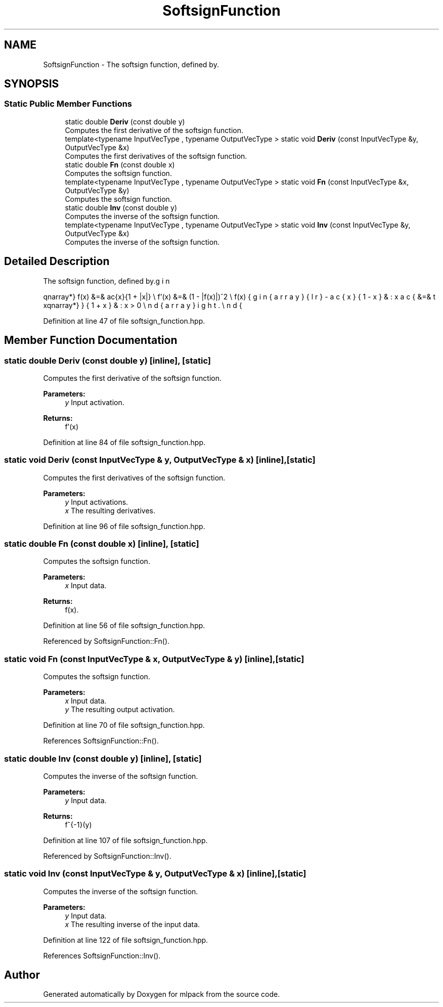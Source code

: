 .TH "SoftsignFunction" 3 "Sun Aug 22 2021" "Version 3.4.2" "mlpack" \" -*- nroff -*-
.ad l
.nh
.SH NAME
SoftsignFunction \- The softsign function, defined by\&.  

.SH SYNOPSIS
.br
.PP
.SS "Static Public Member Functions"

.in +1c
.ti -1c
.RI "static double \fBDeriv\fP (const double y)"
.br
.RI "Computes the first derivative of the softsign function\&. "
.ti -1c
.RI "template<typename InputVecType , typename OutputVecType > static void \fBDeriv\fP (const InputVecType &y, OutputVecType &x)"
.br
.RI "Computes the first derivatives of the softsign function\&. "
.ti -1c
.RI "static double \fBFn\fP (const double x)"
.br
.RI "Computes the softsign function\&. "
.ti -1c
.RI "template<typename InputVecType , typename OutputVecType > static void \fBFn\fP (const InputVecType &x, OutputVecType &y)"
.br
.RI "Computes the softsign function\&. "
.ti -1c
.RI "static double \fBInv\fP (const double y)"
.br
.RI "Computes the inverse of the softsign function\&. "
.ti -1c
.RI "template<typename InputVecType , typename OutputVecType > static void \fBInv\fP (const InputVecType &y, OutputVecType &x)"
.br
.RI "Computes the inverse of the softsign function\&. "
.in -1c
.SH "Detailed Description"
.PP 
The softsign function, defined by\&. 

\begin{eqnarray*} f(x) &=& \frac{x}{1 + |x|} \\ f'(x) &=& (1 - |f(x)|)^2 \\ f(x) &=& \left\{ \begin{array}{lr} -\frac{x}{1 - x} & : x \le 0 \\ \frac{x}{1 + x} & : x > 0 \end{array} \right. \end{eqnarray*} 
.PP
Definition at line 47 of file softsign_function\&.hpp\&.
.SH "Member Function Documentation"
.PP 
.SS "static double Deriv (const double y)\fC [inline]\fP, \fC [static]\fP"

.PP
Computes the first derivative of the softsign function\&. 
.PP
\fBParameters:\fP
.RS 4
\fIy\fP Input activation\&. 
.RE
.PP
\fBReturns:\fP
.RS 4
f'(x) 
.RE
.PP

.PP
Definition at line 84 of file softsign_function\&.hpp\&.
.SS "static void Deriv (const InputVecType & y, OutputVecType & x)\fC [inline]\fP, \fC [static]\fP"

.PP
Computes the first derivatives of the softsign function\&. 
.PP
\fBParameters:\fP
.RS 4
\fIy\fP Input activations\&. 
.br
\fIx\fP The resulting derivatives\&. 
.RE
.PP

.PP
Definition at line 96 of file softsign_function\&.hpp\&.
.SS "static double Fn (const double x)\fC [inline]\fP, \fC [static]\fP"

.PP
Computes the softsign function\&. 
.PP
\fBParameters:\fP
.RS 4
\fIx\fP Input data\&. 
.RE
.PP
\fBReturns:\fP
.RS 4
f(x)\&. 
.RE
.PP

.PP
Definition at line 56 of file softsign_function\&.hpp\&.
.PP
Referenced by SoftsignFunction::Fn()\&.
.SS "static void Fn (const InputVecType & x, OutputVecType & y)\fC [inline]\fP, \fC [static]\fP"

.PP
Computes the softsign function\&. 
.PP
\fBParameters:\fP
.RS 4
\fIx\fP Input data\&. 
.br
\fIy\fP The resulting output activation\&. 
.RE
.PP

.PP
Definition at line 70 of file softsign_function\&.hpp\&.
.PP
References SoftsignFunction::Fn()\&.
.SS "static double Inv (const double y)\fC [inline]\fP, \fC [static]\fP"

.PP
Computes the inverse of the softsign function\&. 
.PP
\fBParameters:\fP
.RS 4
\fIy\fP Input data\&. 
.RE
.PP
\fBReturns:\fP
.RS 4
f^{-1}(y) 
.RE
.PP

.PP
Definition at line 107 of file softsign_function\&.hpp\&.
.PP
Referenced by SoftsignFunction::Inv()\&.
.SS "static void Inv (const InputVecType & y, OutputVecType & x)\fC [inline]\fP, \fC [static]\fP"

.PP
Computes the inverse of the softsign function\&. 
.PP
\fBParameters:\fP
.RS 4
\fIy\fP Input data\&. 
.br
\fIx\fP The resulting inverse of the input data\&. 
.RE
.PP

.PP
Definition at line 122 of file softsign_function\&.hpp\&.
.PP
References SoftsignFunction::Inv()\&.

.SH "Author"
.PP 
Generated automatically by Doxygen for mlpack from the source code\&.
